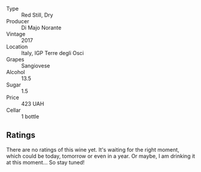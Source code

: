 #+attr_html: :class wine-main-image
[[file:/images/71/690b8e-81d4-44ef-84ed-e13a8fea23ac/2022-06-09-22-15-54-IMG-0398.webp]]

- Type :: Red Still, Dry
- Producer :: Di Majo Norante
- Vintage :: 2017
- Location :: Italy, IGP Terre degli Osci
- Grapes :: Sangiovese
- Alcohol :: 13.5
- Sugar :: 1.5
- Price :: 423 UAH
- Cellar :: 1 bottle

** Ratings

There are no ratings of this wine yet. It's waiting for the right moment, which could be today, tomorrow or even in a year. Or maybe, I am drinking it at this moment... So stay tuned!
